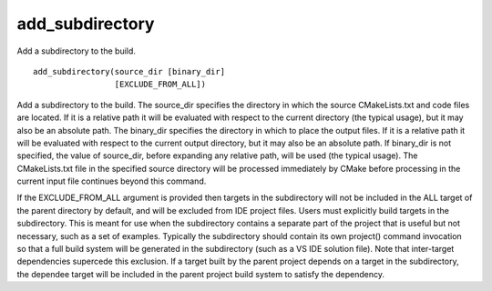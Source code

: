 add_subdirectory
----------------

Add a subdirectory to the build.

::

  add_subdirectory(source_dir [binary_dir]
                   [EXCLUDE_FROM_ALL])

Add a subdirectory to the build.  The source_dir specifies the
directory in which the source CMakeLists.txt and code files are
located.  If it is a relative path it will be evaluated with respect
to the current directory (the typical usage), but it may also be an
absolute path.  The binary_dir specifies the directory in which to
place the output files.  If it is a relative path it will be evaluated
with respect to the current output directory, but it may also be an
absolute path.  If binary_dir is not specified, the value of
source_dir, before expanding any relative path, will be used (the
typical usage).  The CMakeLists.txt file in the specified source
directory will be processed immediately by CMake before processing in
the current input file continues beyond this command.

If the EXCLUDE_FROM_ALL argument is provided then targets in the
subdirectory will not be included in the ALL target of the parent
directory by default, and will be excluded from IDE project files.
Users must explicitly build targets in the subdirectory.  This is
meant for use when the subdirectory contains a separate part of the
project that is useful but not necessary, such as a set of examples.
Typically the subdirectory should contain its own project() command
invocation so that a full build system will be generated in the
subdirectory (such as a VS IDE solution file).  Note that inter-target
dependencies supercede this exclusion.  If a target built by the
parent project depends on a target in the subdirectory, the dependee
target will be included in the parent project build system to satisfy
the dependency.
